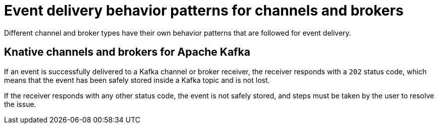 // Module included in the following assemblies:
//
// serverless/develop/serverless-event-delivery.adoc

:_mod-docs-content-type: CONCEPT
[id="serverless-event-delivery-component-behaviors_{context}"]
= Event delivery behavior patterns for channels and brokers

Different channel and broker types have their own behavior patterns that are followed for event delivery.

[id="serverless-event-delivery-component-behaviors-kafka_{context}"]
== Knative channels and brokers for Apache Kafka

If an event is successfully delivered to a Kafka channel or broker receiver, the receiver responds with a `202` status code, which means that the event has been safely stored inside a Kafka topic and is not lost.

If the receiver responds with any other status code, the event is not safely stored, and steps must be taken by the user to resolve the issue.
